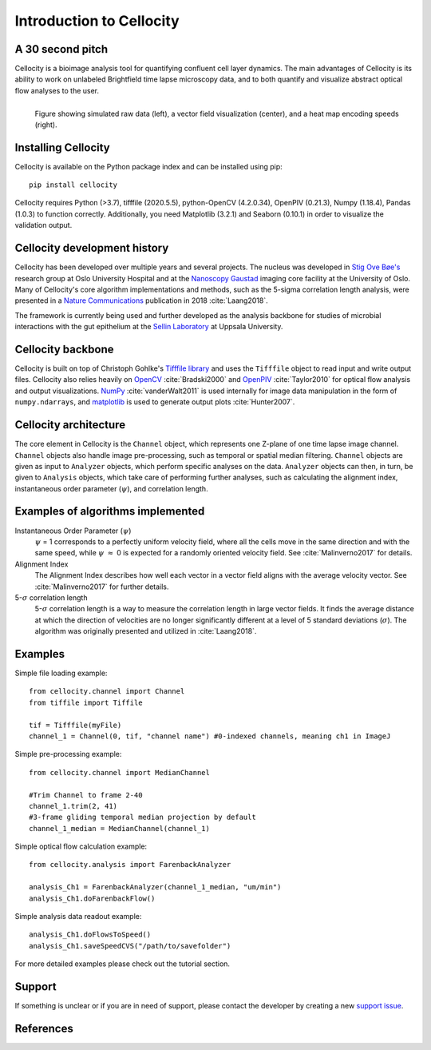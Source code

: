 Introduction to Cellocity
=========================

A 30 second pitch
-----------------

Cellocity is a bioimage analysis tool for quantifying confluent cell layer dynamics. The main advantages of Cellocity is its ability to work on unlabeled Brightfield time lapse microscopy data, and to both quantify and visualize abstract optical flow analyses to the user.

.. figure:: _static/spinning_logo.gif
    :align: left
    :alt: Example output
    
    Figure showing simulated raw data (left), a vector field visualization (center), and a heat map encoding speeds (right).

Installing Cellocity
--------------------

Cellocity is available on the Python package index and can be installed using pip::
	
    pip install cellocity


Cellocity requires Python (>3.7), tifffile (2020.5.5), python-OpenCV (4.2.0.34), OpenPIV (0.21.3), Numpy (1.18.4), Pandas (1.0.3) to function correctly. Additionally, you need Matplotlib (3.2.1) and Seaborn (0.10.1) in order to visualize the validation output.



Cellocity development history
-----------------------------

Cellocity has been developed over multiple years and several projects. The nucleus was developed in `Stig Ove Bøe's <https://ous-research.no/home/boe/Group+members/10831>`_ research group at Oslo University Hospital and at the `Nanoscopy Gaustad <https://www.med.uio.no/english/research/core-facilities/advanced-light-microscopy-gaustad/>`_ imaging core facility at the University of Oslo. Many of Cellocity's core algorithm implementations and methods, such as the 5-sigma correlation length analysis, were presented in a `Nature Communications <https://www.nature.com/articles/s41467-018-05578-7>`_ publication in 2018 :cite:`Laang2018`.

The framework is currently being used and further developed as the analysis backbone for studies of microbial interactions with the gut epithelium at the `Sellin Laboratory <https://www.imbim.uu.se/research-groups/infection-and-defence/sellin-mikael/>`_ at Uppsala University. 


Cellocity backbone
------------------

Cellocity is built on top of  Christoph Gohlke's `Tifffile library <https://pypi.org/project/tifffile/>`_ and uses the ``Tifffile`` object to read input and write output files. Cellocity also relies heavily on `OpenCV <https://opencv.org/>`_ :cite:`Bradski2000` and `OpenPIV <http://www.openpiv.net/>`_ :cite:`Taylor2010` for optical flow analysis and output visualizations. `NumPy <https://numpy.org/>`_ :cite:`vanderWalt2011` is used internally for image data manipulation in the form of ``numpy.ndarrays``, and `matplotlib <https://matplotlib.org/>`_ is used to generate output plots :cite:`Hunter2007`.

Cellocity architecture
----------------------
The core element in Cellocity is the ``Channel`` object, which represents one Z-plane of one time lapse image channel. ``Channel`` objects also handle image pre-processing, such as temporal or spatial median filtering. ``Channel`` objects are given as input to ``Analyzer`` objects, which perform specific analyses on the data. ``Analyzer`` objects can then, in turn, be given to ``Analysis`` objects, which take care of performing further analyses, such as calculating the alignment index, instantaneous order parameter (:math:`{\psi}`), and correlation length.

Examples of algorithms implemented
----------------------------------
Instantaneous Order Parameter (:math:`{\psi}`)
   :math:`{\psi}` = 1 corresponds to a perfectly uniform velocity field, where all the cells move in the same direction and with the same speed, while :math:`{\psi}` :math:`{\approx}` 0 is expected for a randomly oriented velocity field. See :cite:`Malinverno2017` for details.

Alignment Index
  The Alignment Index describes how well each vector in a vector field aligns with the average velocity vector.
  See :cite:`Malinverno2017` for further details.

5-:math:`{\sigma}` correlation length
  5-:math:`{\sigma}` correlation length is a way to measure the correlation length in large vector fields. It finds the average distance at which the direction of velocities are no longer significantly different at a level of 5 standard deviations (:math:`{\sigma}`). The algorithm was originally presented and utilized in :cite:`Laang2018`. 



Examples
--------

Simple file loading example::

    from cellocity.channel import Channel
    from tiffile import Tiffile
    
    tif = Tifffile(myFile)
    channel_1 = Channel(0, tif, "channel name") #0-indexed channels, meaning ch1 in ImageJ

Simple pre-processing example::
    
    from cellocity.channel import MedianChannel
    
    #Trim Channel to frame 2-40
    channel_1.trim(2, 41)
    #3-frame gliding temporal median projection by default
    channel_1_median = MedianChannel(channel_1)

Simple optical flow calculation example::
    
    from cellocity.analysis import FarenbackAnalyzer
    
    analysis_Ch1 = FarenbackAnalyzer(channel_1_median, "um/min")
    analysis_Ch1.doFarenbackFlow()

Simple analysis data readout example::

    analysis_Ch1.doFlowsToSpeed()
    analysis_Ch1.saveSpeedCVS("/path/to/savefolder")

For more detailed examples please check out the tutorial section.


Support
-------

If something is unclear or if you are in need of support, please contact the developer by creating a new `support issue <https://github.com/Oftatkofta/cellocity/issues>`_.

References
----------
.. bibliography:: bibliography.bib
   :style: plain
   :cited:

